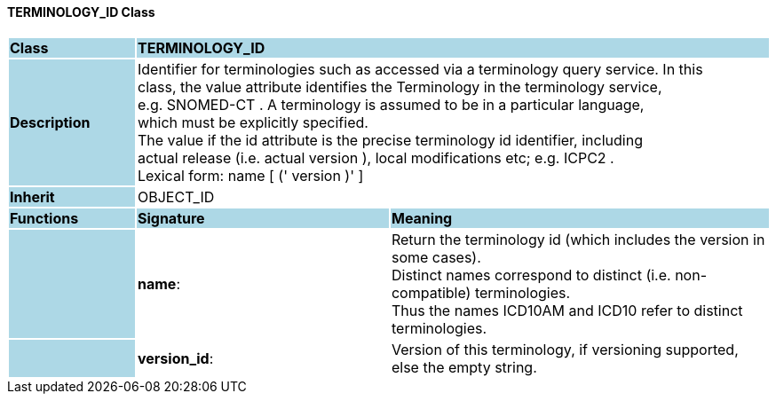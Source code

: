 ==== TERMINOLOGY_ID Class

[cols="^1,2,3"]
|===
|*Class*
{set:cellbgcolor:lightblue}
2+^|*TERMINOLOGY_ID*

|*Description*
{set:cellbgcolor:lightblue}
2+|Identifier for terminologies such as accessed via a terminology query service. In this  +
class, the value attribute identifies the Terminology in the terminology service,  +
e.g.  SNOMED-CT . A terminology is assumed to be in a particular language,  +
which must be explicitly specified.  +
The value if the id attribute is the precise terminology id identifier, including  +
actual release (i.e. actual  version ), local modifications etc; e.g.  ICPC2 .  +
Lexical form:    name [  (' version  )' ] 
{set:cellbgcolor!}

|*Inherit*
{set:cellbgcolor:lightblue}
2+|OBJECT_ID
{set:cellbgcolor!}

|*Functions*
{set:cellbgcolor:lightblue}
^|*Signature*
^|*Meaning*

|
{set:cellbgcolor:lightblue}
|*name*: 
{set:cellbgcolor!}
|Return the terminology id (which includes the  version  in some cases).  +
Distinct names correspond to distinct (i.e. non-compatible) terminologies.  +
Thus the names  ICD10AM  and  ICD10  refer to distinct terminologies. 

|
{set:cellbgcolor:lightblue}
|*version_id*: 
{set:cellbgcolor!}
|Version of this terminology, if versioning supported, else the empty string. 
|===
